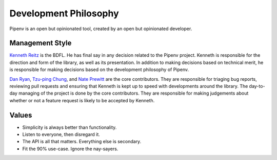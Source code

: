 Development Philosophy
======================

Pipenv is an open but opinionated tool, created by an open but opinionated developer.


Management Style
~~~~~~~~~~~~~~~~

`Kenneth Reitz <http://kennethreitz.org>`__ is the BDFL. He has final say in any decision related to the Pipenv project. Kenneth is responsible for the direction and form of the library, as well as its presentation. In addition to making decisions based on technical merit, he is responsible for making decisions based on the development philosophy of Pipenv.

`Dan Ryan <http://github.com/techalchemy>`__, `Tzu-ping Chung <https://github.com/uranusjr>`__, and `Nate Prewitt <https://github.com/nateprewitt>`__ are the core contributors.
They are responsible for triaging bug reports, reviewing pull requests and ensuring that Kenneth is kept up to speed with developments around the library.
The day-to-day managing of the project is done by the core contributors. They are responsible for making judgements about whether or not a feature request is
likely to be accepted by Kenneth.

Values
~~~~~~

- Simplicity is always better than functionality.
- Listen to everyone, then disregard it.
- The API is all that matters. Everything else is secondary.
- Fit the 90% use-case. Ignore the nay-sayers.
